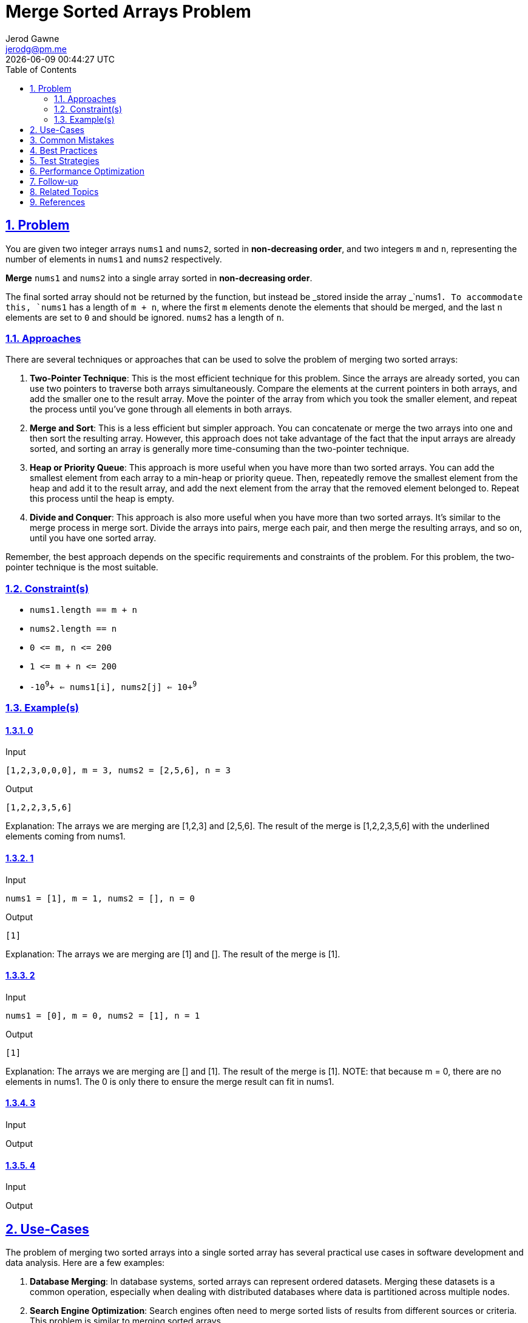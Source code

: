 :doctitle: Merge Sorted Arrays Problem
:author: Jerod Gawne
:email: jerodg@pm.me
:docdate: 04 January 2024
:revdate: {docdatetime}
:doctype: article
:sectanchors:
:sectlinks:
:sectnums:
:toc:
:icons: font
:imagesdir: ./img
:keywords: problem, python

== Problem

[.lead]
You are given two integer arrays `+nums1+` and `+nums2+`, sorted in *non-decreasing order*, and two integers `+m+` and `+n+`, representing the number of elements in `+nums1+` and `+nums2+` respectively.

*Merge* `+nums1+` and `+nums2+` into a single array sorted in *non-decreasing order*.

The final sorted array should not be returned by the function, but instead be _stored inside the array _`+nums1+`. To accommodate this, `+nums1+` has a length of `+m + n+`, where the first `+m+` elements denote the elements that should be merged, and the last `+n+` elements are set to `+0+` and should be ignored. `+nums2+` has a length of `+n+`.

=== Approaches
There are several techniques or approaches that can be used to solve the problem of merging two sorted arrays:

1. **Two-Pointer Technique**: This is the most efficient technique for this problem.
Since the arrays are already sorted, you can use two pointers to traverse both arrays simultaneously.
Compare the elements at the current pointers in both arrays, and add the smaller one to the result array.
Move the pointer of the array from which you took the smaller element, and repeat the process until you've gone through all elements in both arrays.

2. **Merge and Sort**: This is a less efficient but simpler approach.
You can concatenate or merge the two arrays into one and then sort the resulting array.
However, this approach does not take advantage of the fact that the input arrays are already sorted, and sorting an array is generally more time-consuming than the two-pointer technique.

3. **Heap or Priority Queue**: This approach is more useful when you have more than two sorted arrays.
You can add the smallest element from each array to a min-heap or priority queue.
Then, repeatedly remove the smallest element from the heap and add it to the result array, and add the next element from the array that the removed element belonged to.
Repeat this process until the heap is empty.

4. **Divide and Conquer**: This approach is also more useful when you have more than two sorted arrays.
It's similar to the merge process in merge sort.
Divide the arrays into pairs, merge each pair, and then merge the resulting arrays, and so on, until you have one sorted array.

Remember, the best approach depends on the specific requirements and constraints of the problem.
For this problem, the two-pointer technique is the most suitable.

=== Constraint(s)

* `+nums1.length == m + n+`
* `+nums2.length == n+`
* `+0 <= m, n <= 200+`
* `+1 <= m + n <= 200+`
* `+-10+`^`+9+`^`+ <= nums1[i], nums2[j] <= 10+`^`+9+`^

=== Example(s)

==== 0

.Input
[source,python,linenums]
----
[1,2,3,0,0,0], m = 3, nums2 = [2,5,6], n = 3
----

.Output
[source,python,linenums]
----
[1,2,2,3,5,6]
----

Explanation: The arrays we are merging are [1,2,3] and [2,5,6].
The result of the merge is [1,2,2,3,5,6] with the underlined elements coming from nums1.

==== 1

.Input
[source,python,linenums]
----
nums1 = [1], m = 1, nums2 = [], n = 0
----

.Output
[source,python,linenums]
----
[1]
----

Explanation: The arrays we are merging are [1] and [].
The result of the merge is [1].

==== 2

.Input
[source,python,linenums]
----
nums1 = [0], m = 0, nums2 = [1], n = 1
----

.Output
[source,python,linenums]
----
[1]
----

Explanation: The arrays we are merging are [] and [1].
The result of the merge is [1].
NOTE: that because m = 0, there are no elements in nums1. The 0 is only there to ensure the merge result can fit in nums1.

==== 3

.Input
[source,python,linenums]
----

----

.Output
[source,python,linenums]
----

----

==== 4

.Input
[source,python,linenums]
----

----

.Output
[source,python,linenums]
----

----

== Use-Cases

The problem of merging two sorted arrays into a single sorted array has several practical use cases in software development and data analysis.
Here are a few examples:

1. **Database Merging**: In database systems, sorted arrays can represent ordered datasets.
Merging these datasets is a common operation, especially when dealing with distributed databases where data is partitioned across multiple nodes.

2. **Search Engine Optimization**: Search engines often need to merge sorted lists of results from different sources or criteria.
This problem is similar to merging sorted arrays.

3. **Data Analysis**: In data analysis and statistics, sorted arrays can represent ordered datasets.
Merging these datasets is a common operation when combining data from different sources or experiments.

4. **Operating Systems**: In operating systems, sorted arrays can represent processes ordered by priority.
Merging these arrays can be useful in scheduling algorithms where processes from different queues need to be combined.

5. **Machine Learning**: In machine learning, sorted arrays can represent ordered feature sets.
Merging these feature sets is a common operation when combining features from different sources or experiments.

== Common Mistakes

When solving the problem of merging two sorted arrays into a single sorted array, there are several common mistakes that developers often make:

1. **Ignoring the fact that the arrays are already sorted**: The problem statement mentions that the input arrays are sorted in non-decreasing order.
Some developers might overlook this fact and use a general merging approach which could lead to unnecessary complexity.
Since the arrays are already sorted, you can use a two-pointer technique to merge them efficiently.

2. **Modifying the second array**: The problem statement specifies that the merged array should be stored in `nums1`.
Some developers might be tempted to modify `nums2` during the merging process, but this is unnecessary and could lead to incorrect results.

3. **Not handling the remaining elements**: After the main merging process, there might be some remaining elements in either `nums1` or `nums2`.
Some developers forget to handle these remaining elements, which could lead to an incomplete merged array.

4. **Not using the given space in `nums1`**: The problem statement mentions that `nums1` has a length of `m + n` to accommodate the merged array.
Some developers might create a new array for the merged result instead of using the given space in `nums1`, which could lead to unnecessary space usage.

5. **Off-by-one errors**: When dealing with array indices, it's easy to make off-by-one errors.
For example, some developers might use `<=` instead of `<` in their loop conditions, which could lead to out-of-bounds errors.
Always be careful with your indices and consider edge cases.

Remember, understanding the problem statement thoroughly and considering all edge cases is crucial to avoid these common mistakes.

== Best Practices

When solving the problem of merging two sorted arrays into a single sorted array, here are some best practices to consider:

1. **Understand the Problem**: Before you start coding, make sure you understand the problem thoroughly.
This includes understanding the constraints and the expected output.

2. **Plan Your Approach**: Once you understand the problem, plan your approach.
In this case, you can use a two-pointer technique to merge the arrays efficiently.

3. **Write Clean Code**: Write your code in a clean and organized manner.
Use meaningful variable names and include comments to explain your logic.

4. **Consider Edge Cases**: Always consider edge cases, such as when one of the arrays is empty or when the arrays have only one element.

5. **Test Your Code**: After writing your code, test it with different inputs to make sure it works as expected.
This includes testing it with the provided examples and with your own test cases.

6. **Optimize Your Code**: Once your code is working correctly, look for ways to optimize it.
In this case, the two-pointer technique is already an efficient approach, but there might be other optimizations you can make.

7. **Review and Refactor**: Finally, review your code and refactor it if necessary.
Look for ways to make your code more efficient or easier to understand.

Remember, the key to solving coding problems effectively is to understand the problem, plan your approach, write clean and efficient code, and test your code thoroughly.

== Test Strategies

When testing the solution for this problem, you can consider the following strategies:

1. **Boundary Testing**: Test the solution with the minimum and maximum possible values.
For example, test with `m` and `n` as 0 (minimum value) and 200 (maximum value).
Also, test with `nums1[i]` and `nums2[j]` as `-10^9` (minimum value) and `10^9` (maximum value).

2. **Edge Cases**: Test the solution with edge cases.
For example, when one or both of the arrays are empty, or when one array is significantly larger than the other.

3. **Random Testing**: Test the solution with random values.
This can help uncover unexpected bugs.

4. **Regression Testing**: After fixing a bug, re-run all the tests to ensure that the fix didn't introduce any new bugs.

5. **Performance Testing**: Test the solution with large inputs to ensure that it can handle them within the time limits.
This is especially important for this problem, as the maximum size of the arrays can be up to 200.

6. **Equivalence Partitioning**: Divide the input domain into classes of equivalent data from which test cases can be derived.
For example, you can divide the input arrays into different classes based on their size (small, medium, large) and test with inputs from each class.

Remember, the goal of testing is not only to find bugs but also to ensure that the solution works correctly under all possible conditions.

== Performance Optimization

To optimize the performance of a function that solves the problem of merging two sorted arrays, you can consider the following strategies:

1. **Two-Pointer Technique**: Since the input arrays are already sorted, you can use a two-pointer technique to merge them.
This technique involves maintaining a pointer for each array and moving them based on the comparison of the elements at the pointer indices.
This approach avoids unnecessary comparisons and operates in linear time complexity.

2. **In-Place Merge**: The problem statement specifies that the merged array should be stored in `nums1`.
Therefore, you can perform the merge operation in-place to save space.
However, since the merge operation might overwrite elements in `nums1` that have not been considered yet, you should consider starting the merge from the end (where the zeros are) and work your way to the start.

3. **Early Termination**: If one of the arrays is exhausted (all its elements have been considered), you can terminate the process early.
This is because, if `nums2` is exhausted, the remaining elements in `nums1` are already in their correct place, and if `nums1` is exhausted, you can directly copy the remaining elements from `nums2`.

4. **Avoid Unnecessary Operations**: Try to avoid unnecessary operations, such as unnecessary data copying or repeated calculations.
For example, instead of repeatedly calculating the length of the arrays, you can store them in variables.

5. **Use Efficient Data Structures**: If the problem constraints change and the in-place requirement is removed, using a data structure with efficient insert operations, like a priority queue, could be beneficial.

Remember, the key to performance optimization is understanding the problem and its constraints, and choosing the right strategy and data structures based on them.

== Follow-up

For a follow-up to the problem of merging two sorted arrays, you could consider the following:

1. **Different Data Types**: What if the arrays contained different data types, such as strings or custom objects?
How would you modify your solution to handle this?

2. **Different Sorting Orders**: What if the arrays were sorted in non-increasing order instead of non-decreasing order?
How would you modify your solution to handle this?

3. **Different Merge Requirements**: What if the merged array needed to be stored in a new array instead of in `nums1`?
How would you modify your solution to handle this?

4. **Performance Analysis**: Analyze the performance of your solution.
How does it scale with the size of the input arrays?
Can you make any optimizations to improve its performance?

5. **Unit Testing**: Write unit tests for your solution.
Make sure to cover edge cases, such as when one or both of the arrays are empty, or when one array is significantly larger than the other.

6. **Code Review**: Have someone else review your code.
They might spot mistakes or areas for improvement that you missed.

Remember, the goal of these follow-ups is to deepen your understanding of the problem and to improve your problem-solving skills.

== Related Topics

Related topics for the problem of merging two sorted arrays include:

1. **Array Manipulation**: This is a fundamental topic in many programming and data structure courses.
Understanding how to manipulate arrays is crucial for solving this problem.
You can refer to this [tutorial](https://www.geeksforgeeks.org/array-data-structure/) from GeeksforGeeks for more information.

2. **Sorting Algorithms**: Since the problem involves merging sorted arrays, understanding different sorting algorithms can be beneficial.
Here is a [link](https://www.khanacademy.org/computing/computer-science/algorithms/sorting-algorithms/a/overview-of-sorting-algorithms) to Khan Academy's overview of sorting algorithms.

3. **Two-Pointer Technique**: This technique is often used in array manipulation problems, including this one.
You can learn more about it from this [article](https://www.geeksforgeeks.org/two-pointers-technique/) on GeeksforGeeks.

4. **In-Place Algorithms**: The problem requires the merge operation to be performed in-place.
Understanding in-place algorithms can help solve this problem efficiently.
Here is a [link](https://www.geeksforgeeks.org/in-place-algorithm/) to an article about in-place algorithms on GeeksforGeeks.

5. **Time and Space Complexity Analysis**: Analyzing the time and space complexity of your solution is important for understanding its efficiency.
You can refer to this [guide](https://www.khanacademy.org/computing/computer-science/algorithms/asymptotic-notation/a/asymptotic-notation) on Khan Academy for more information.

Remember to study these topics to deepen your understanding of the problem and improve your problem-solving skills.

== References

Here are some official documentation references that are relevant to the methods used in the problem of merging two sorted arrays:

1. **Python Lists**: The problem involves manipulating Python lists (arrays).
Here is the [official Python documentation](https://docs.python.org/3/tutorial/introduction.html#lists) on lists.

2. **Python List Methods**: The problem may involve using various list methods.
Here is the [official Python documentation](https://docs.python.org/3/tutorial/datastructures.html#more-on-lists) on list methods.

3. **Python for Loops**: The problem solution likely involves using a for loop to iterate over the arrays.
Here is the [official Python documentation](https://docs.python.org/3/tutorial/controlflow.html#for-statements) on for loops.

4. **Python if Statements**: The problem solution likely involves using if statements to make comparisons.
Here is the [official Python documentation](https://docs.python.org/3/tutorial/controlflow.html#if-statements) on if statements.

Remember to refer to these official documentation links to understand the Python constructs and methods used in the problem solution.
